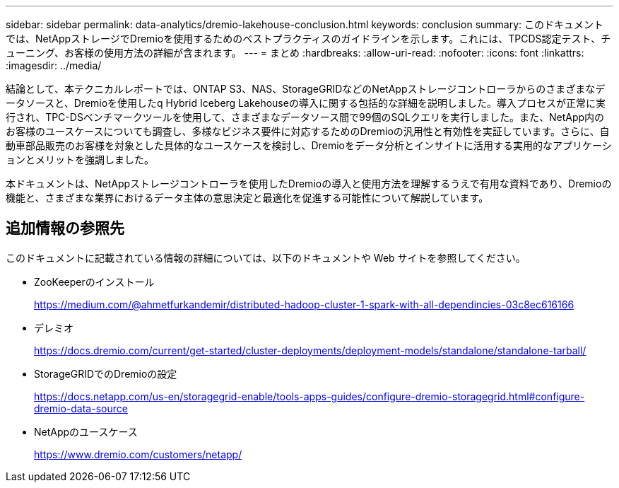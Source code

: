 ---
sidebar: sidebar 
permalink: data-analytics/dremio-lakehouse-conclusion.html 
keywords: conclusion 
summary: このドキュメントでは、NetAppストレージでDremioを使用するためのベストプラクティスのガイドラインを示します。これには、TPCDS認定テスト、チューニング、お客様の使用方法の詳細が含まれます。 
---
= まとめ
:hardbreaks:
:allow-uri-read: 
:nofooter: 
:icons: font
:linkattrs: 
:imagesdir: ../media/


[role="lead"]
結論として、本テクニカルレポートでは、ONTAP S3、NAS、StorageGRIDなどのNetAppストレージコントローラからのさまざまなデータソースと、Dremioを使用したq Hybrid Iceberg Lakehouseの導入に関する包括的な詳細を説明しました。導入プロセスが正常に実行され、TPC-DSベンチマークツールを使用して、さまざまなデータソース間で99個のSQLクエリを実行しました。また、NetApp内のお客様のユースケースについても調査し、多様なビジネス要件に対応するためのDremioの汎用性と有効性を実証しています。さらに、自動車部品販売のお客様を対象とした具体的なユースケースを検討し、Dremioをデータ分析とインサイトに活用する実用的なアプリケーションとメリットを強調しました。

本ドキュメントは、NetAppストレージコントローラを使用したDremioの導入と使用方法を理解するうえで有用な資料であり、Dremioの機能と、さまざまな業界におけるデータ主体の意思決定と最適化を促進する可能性について解説しています。



== 追加情報の参照先

このドキュメントに記載されている情報の詳細については、以下のドキュメントや Web サイトを参照してください。

* ZooKeeperのインストール
+
https://medium.com/@ahmetfurkandemir/distributed-hadoop-cluster-1-spark-with-all-dependincies-03c8ec616166[]

* デレミオ
+
https://docs.dremio.com/current/get-started/cluster-deployments/deployment-models/standalone/standalone-tarball/[]

* StorageGRIDでのDremioの設定
+
https://docs.netapp.com/us-en/storagegrid-enable/tools-apps-guides/configure-dremio-storagegrid.html#configure-dremio-data-source[]

* NetAppのユースケース
+
https://www.dremio.com/customers/netapp/[]


